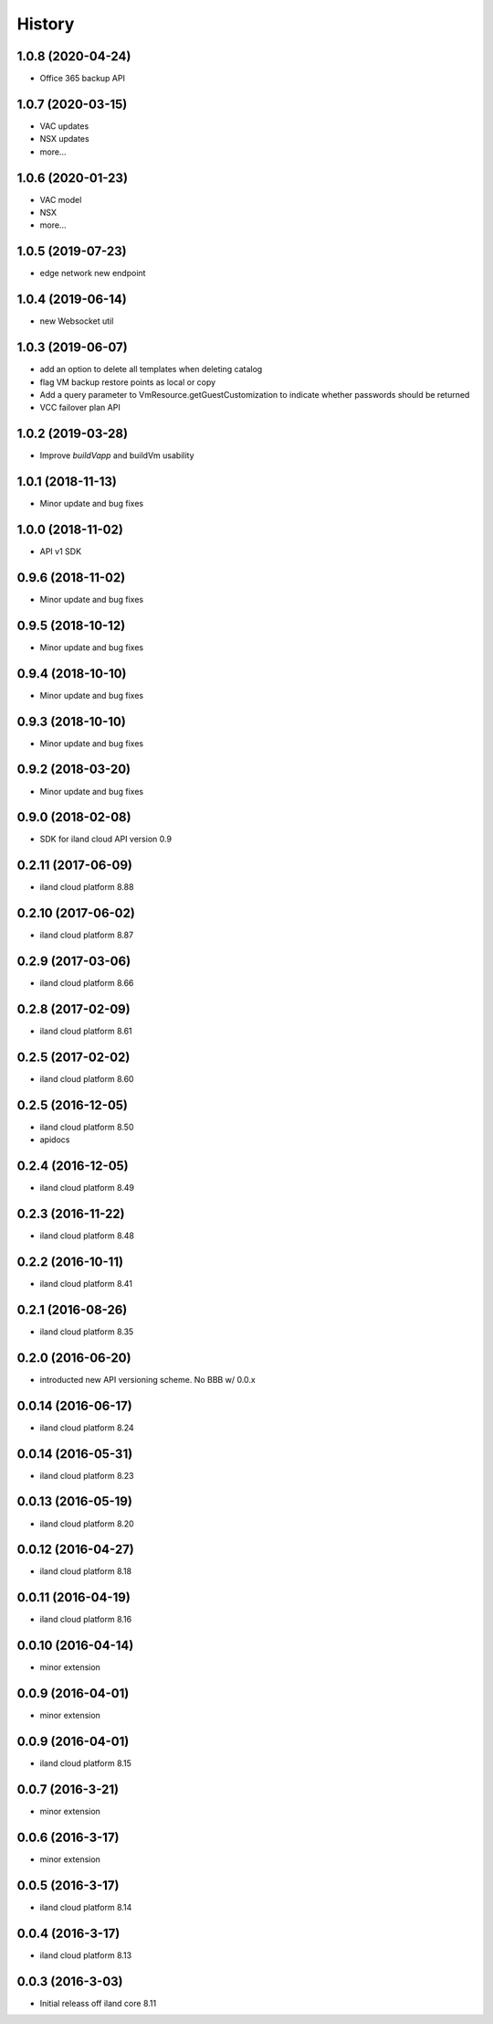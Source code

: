 =======
History
=======

1.0.8 (2020-04-24)
------------------

* Office 365 backup API

1.0.7 (2020-03-15)
------------------

* VAC updates
* NSX updates
* more...

1.0.6 (2020-01-23)
------------------

* VAC model
* NSX
* more...

1.0.5 (2019-07-23)
------------------

* edge network new endpoint

1.0.4 (2019-06-14)
------------------

* new Websocket util


1.0.3 (2019-06-07)
------------------

* add an option to delete all templates when deleting catalog
* flag VM backup restore points as local or copy
* Add a query parameter to VmResource.getGuestCustomization to indicate whether passwords should be returned
* VCC failover plan API

1.0.2 (2019-03-28)
------------------

* Improve `buildVapp` and buildVm usability

1.0.1 (2018-11-13)
------------------

* Minor update and bug fixes

1.0.0 (2018-11-02)
------------------

* API v1 SDK

0.9.6 (2018-11-02)
------------------

* Minor update and bug fixes

0.9.5 (2018-10-12)
------------------

* Minor update and bug fixes

0.9.4 (2018-10-10)
------------------

* Minor update and bug fixes

0.9.3 (2018-10-10)
------------------

* Minor update and bug fixes

0.9.2 (2018-03-20)
------------------

* Minor update and bug fixes

0.9.0 (2018-02-08)
------------------

* SDK for iland cloud API version 0.9

0.2.11 (2017-06-09)
-------------------

* iland cloud platform 8.88

0.2.10 (2017-06-02)
-------------------

* iland cloud platform 8.87

0.2.9 (2017-03-06)
------------------

* iland cloud platform 8.66

0.2.8 (2017-02-09)
------------------

* iland cloud platform 8.61

0.2.5 (2017-02-02)
------------------

* iland cloud platform 8.60

0.2.5 (2016-12-05)
------------------

* iland cloud platform 8.50
* apidocs

0.2.4 (2016-12-05)
------------------

* iland cloud platform 8.49

0.2.3 (2016-11-22)
------------------

* iland cloud platform 8.48

0.2.2 (2016-10-11)
------------------

* iland cloud platform 8.41

0.2.1 (2016-08-26)
------------------

* iland cloud platform 8.35

0.2.0 (2016-06-20)
------------------

* introducted new API versioning scheme. No BBB w/ 0.0.x

0.0.14 (2016-06-17)
-------------------

* iland cloud platform 8.24

0.0.14 (2016-05-31)
-------------------

* iland cloud platform 8.23

0.0.13 (2016-05-19)
-------------------

* iland cloud platform 8.20

0.0.12 (2016-04-27)
-------------------

* iland cloud platform 8.18

0.0.11 (2016-04-19)
-------------------

* iland cloud platform 8.16

0.0.10 (2016-04-14)
-------------------

* minor extension

0.0.9 (2016-04-01)
------------------

* minor extension

0.0.9 (2016-04-01)
------------------

* iland cloud platform 8.15

0.0.7 (2016-3-21)
-----------------

* minor extension

0.0.6 (2016-3-17)
-----------------

* minor extension

0.0.5 (2016-3-17)
-----------------

* iland cloud platform 8.14

0.0.4 (2016-3-17)
-----------------

* iland cloud platform 8.13

0.0.3 (2016-3-03)
-----------------

* Initial releass off iland core 8.11
